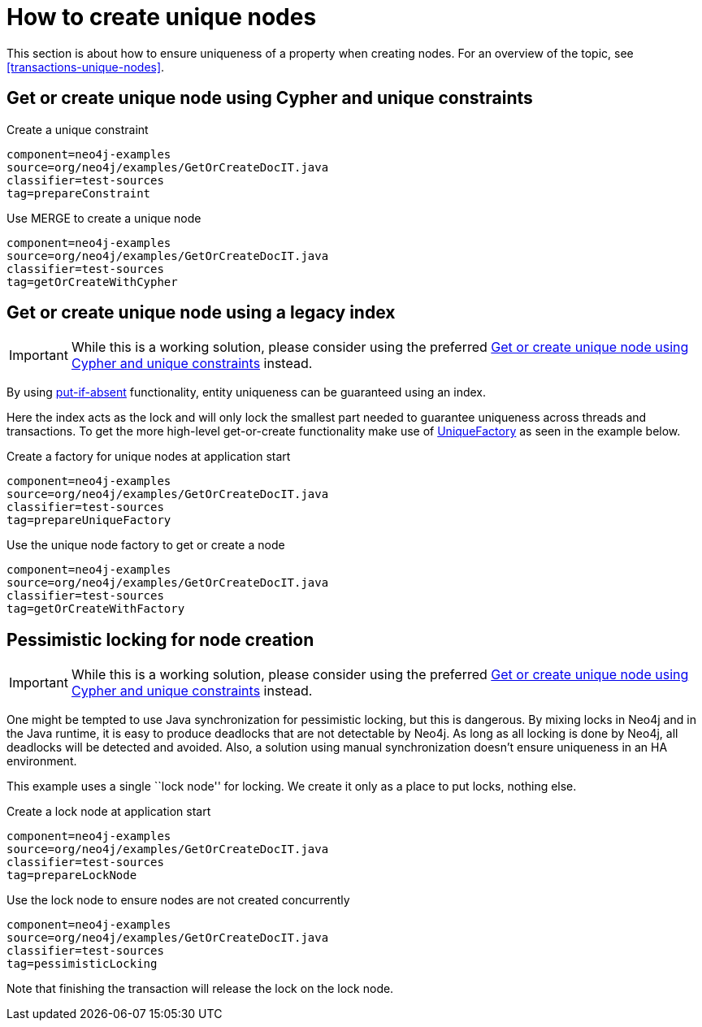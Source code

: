 [[tutorials-java-embedded-unique-nodes]]
= How to create unique nodes =

This section is about how to ensure uniqueness of a property when creating nodes.
For an overview of the topic, see <<transactions-unique-nodes>>.


[[tutorials-java-embedded-unique-get-or-create]]
== Get or create unique node using Cypher and unique constraints ==

.Create a unique constraint
[snippet,java]
----
component=neo4j-examples
source=org/neo4j/examples/GetOrCreateDocIT.java
classifier=test-sources
tag=prepareConstraint
----

.Use MERGE to create a unique node
[snippet,java]
----
component=neo4j-examples
source=org/neo4j/examples/GetOrCreateDocIT.java
classifier=test-sources
tag=getOrCreateWithCypher
----


[[tutorials-java-embedded-unique-get-or-create-with-factory]]
== Get or create unique node using a legacy index ==

[IMPORTANT]
While this is a working solution, please consider using the preferred  <<tutorials-java-embedded-unique-get-or-create>> instead.

By using link:javadocs/org/neo4j/graphdb/index/Index.html#putIfAbsent%28T,%20java.lang.String,%20java.lang.Object%29[+put-if-absent+] functionality,
entity uniqueness can be guaranteed using an index.

Here the index acts as the lock and will only lock the smallest part needed to guarantee uniqueness across threads and transactions.
To get the more high-level +get-or-create+ functionality make use of link:javadocs/org/neo4j/graphdb/index/UniqueFactory.html[+UniqueFactory+] as seen in the example below.

.Create a factory for unique nodes at application start
[snippet,java]
----
component=neo4j-examples
source=org/neo4j/examples/GetOrCreateDocIT.java
classifier=test-sources
tag=prepareUniqueFactory
----

.Use the unique node factory to get or create a node
[snippet,java]
----
component=neo4j-examples
source=org/neo4j/examples/GetOrCreateDocIT.java
classifier=test-sources
tag=getOrCreateWithFactory
----

[[tutorials-java-embedded-unique-pessimistic]]
== Pessimistic locking for node creation ==

[IMPORTANT]
While this is a working solution, please consider using the preferred  <<tutorials-java-embedded-unique-get-or-create>> instead.

One might be tempted to use Java synchronization for pessimistic locking, but this is dangerous.
By mixing locks in Neo4j and in the Java runtime, it is easy to produce deadlocks that are not detectable by Neo4j.
As long as all locking is done by Neo4j, all deadlocks will be detected and avoided.
Also, a solution using manual synchronization doesn't ensure uniqueness in an HA environment.

This example uses a single ``lock node'' for locking.
We create it only as a place to put locks, nothing else.

.Create a lock node at application start
[snippet,java]
----
component=neo4j-examples
source=org/neo4j/examples/GetOrCreateDocIT.java
classifier=test-sources
tag=prepareLockNode
----


.Use the lock node to ensure nodes are not created concurrently
[snippet,java]
----
component=neo4j-examples
source=org/neo4j/examples/GetOrCreateDocIT.java
classifier=test-sources
tag=pessimisticLocking
----

Note that finishing the transaction will release the lock on the lock node.

